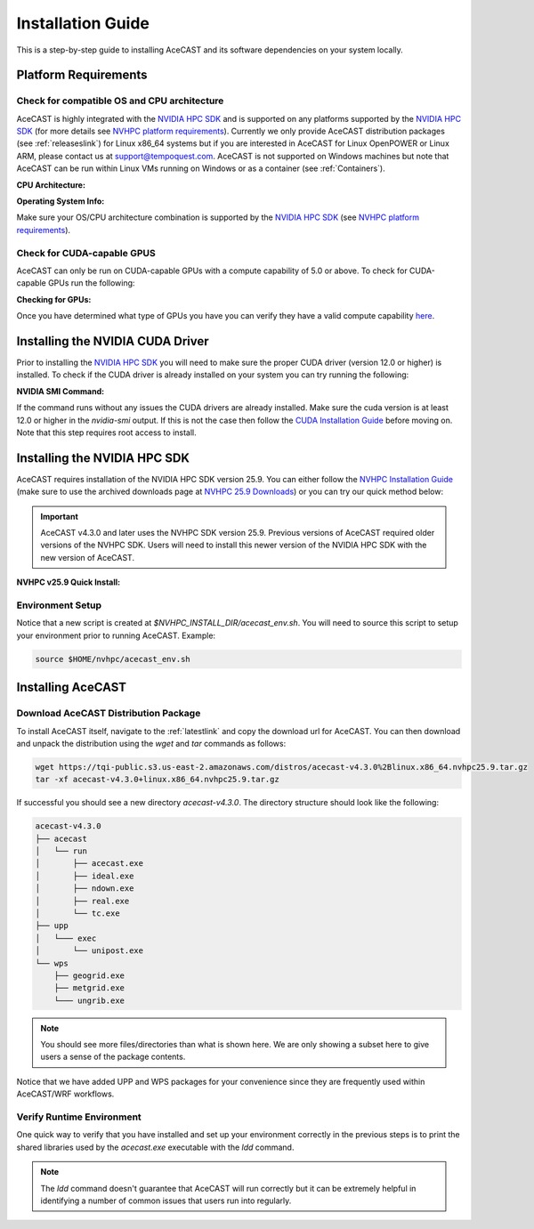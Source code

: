 .. meta::
   :description: System requirements for AceCast, click for more
   :keywords: Requirements, system, information, CUDA, GPU, AceCast, Documentation, TempoQuest

.. _NVIDIA HPC SDK: 
   https://developer.nvidia.com/hpc-sdk

.. _NVHPC Installation Guide: 
   https://docs.nvidia.com/hpc-sdk/archive/25.9/hpc-sdk-install-guide/index.html

.. _NVHPC 25.9 Downloads: 
   https://developer.nvidia.com/nvidia-hpc-sdk-259-downloads

.. _NVHPC platform requirements: 
   https://docs.nvidia.com/hpc-sdk/archive/25.9/hpc-sdk-release-notes/index.html#platform-requirements

.. _CUDA Installation Guide: 
   https://docs.nvidia.com/cuda/archive/12.3.0/cuda-installation-guide-linux/index.html

.. _AceCAST Registration Page:
    https://tempoquest.com/acecast-registration
   
.. _AMD ROCM: 
   https://docs.amd.com/

.. _installationguide:


Installation Guide
##################

This is a step-by-step guide to installing AceCAST and its software dependencies on your system 
locally.

.. _requirementslink:

Platform Requirements
=====================

Check for compatible OS and CPU architecture
--------------------------------------------

AceCAST is highly integrated with the `NVIDIA HPC SDK`_ and is supported on any platforms supported 
by the `NVIDIA HPC SDK`_ (for more details see `NVHPC platform requirements`_). Currently we only 
provide AceCAST distribution packages (see :ref:`releaseslink`) for Linux x86_64 systems but if you 
are interested in AceCAST for Linux OpenPOWER or Linux ARM, please contact us at 
support@tempoquest.com. AceCAST is not supported on Windows machines but note that AceCAST can be 
run within Linux VMs running on Windows or as a container (see :ref:`Containers`).

**CPU Architecture:**

.. tabs::

    .. tab:: command

        .. code-block:: shell
            
            uname -m

    .. tab:: example output
        
        .. code-block:: output

            x86_64


**Operating System Info:**

.. tabs::

    .. tab:: command

        .. code-block:: shell
            
            cat /etc/*release

    .. tab:: example output
        
        .. code-block:: output

            NAME="Red Hat Enterprise Linux"
            VERSION="8.3 (Ootpa)"
            ID="rhel"
            ID_LIKE="fedora"
            VERSION_ID="8.3"
            PLATFORM_ID="platform:el8"
            PRETTY_NAME="Red Hat Enterprise Linux 8.3 (Ootpa)"
            ANSI_COLOR="0;31"
            CPE_NAME="cpe:/o:redhat:enterprise_linux:8.3:GA"
            HOME_URL="https://www.redhat.com/"
            BUG_REPORT_URL="https://bugzilla.redhat.com/"

            REDHAT_BUGZILLA_PRODUCT="Red Hat Enterprise Linux 8"
            REDHAT_BUGZILLA_PRODUCT_VERSION=8.3
            REDHAT_SUPPORT_PRODUCT="Red Hat Enterprise Linux"
            REDHAT_SUPPORT_PRODUCT_VERSION="8.3"
            Red Hat Enterprise Linux release 8.3 (Ootpa)
            Red Hat Enterprise Linux release 8.3 (Ootpa)

Make sure your OS/CPU architecture combination is supported by the `NVIDIA HPC SDK`_ (see 
`NVHPC platform requirements`_). 

Check for CUDA-capable GPUS
---------------------------

AceCAST can only be run on CUDA-capable GPUs with a compute capability of 5.0 or above. To check 
for CUDA-capable GPUs run the following:

**Checking for GPUs:**

.. tabs::

    .. tab:: command

        .. code-block:: shell
            
            lspci | grep -i nvidia

    .. tab:: example output
        
        .. code-block:: output

            01:00.0 3D controller: NVIDIA Corporation GA100 [A100 SXM4 40GB] (rev a1)
            41:00.0 3D controller: NVIDIA Corporation GA100 [A100 SXM4 40GB] (rev a1)
            81:00.0 3D controller: NVIDIA Corporation GA100 [A100 SXM4 40GB] (rev a1)
            c1:00.0 3D controller: NVIDIA Corporation GA100 [A100 SXM4 40GB] (rev a1)

Once you have determined what type of GPUs you have you can verify they have a valid compute 
capability `here <https://developer.nvidia.com/cuda-gpus>`_.

Installing the NVIDIA CUDA Driver
=================================

Prior to installing the `NVIDIA HPC SDK`_ you will need to make sure the proper CUDA driver (version 
12.0 or higher) is installed. To check if the CUDA driver is already installed on your system you 
can try running the following:

**NVIDIA SMI Command:**

.. tabs::

    .. tab:: command

        .. code-block:: shell
            
            nvidia-smi

    .. tab:: example output
        
        .. code-block:: output

            +---------------------------------------------------------------------------------------+
            | NVIDIA-SMI 535.183.01             Driver Version: 535.183.01   CUDA Version: 12.2     |
            |-----------------------------------------+----------------------+----------------------+
            | GPU  Name                 Persistence-M | Bus-Id        Disp.A | Volatile Uncorr. ECC |
            | Fan  Temp   Perf          Pwr:Usage/Cap |         Memory-Usage | GPU-Util  Compute M. |
            |                                         |                      |               MIG M. |
            |=========================================+======================+======================|
            |   0  NVIDIA A10G                    On  | 00000000:00:1E.0 Off |                    0 |
            |  0%   31C    P8              23W / 300W |      0MiB / 23028MiB |      0%      Default |
            |                                         |                      |                  N/A |
            +-----------------------------------------+----------------------+----------------------+
                                                                                                     
            +---------------------------------------------------------------------------------------+
            | Processes:                                                                            |
            |  GPU   GI   CI        PID   Type   Process name                            GPU Memory |
            |        ID   ID                                                             Usage      |
            |=======================================================================================|
            |  No running processes found                                                           |
            +---------------------------------------------------------------------------------------+

If the command runs without any issues the CUDA drivers are already installed. Make sure the cuda 
version is at least 12.0 or higher in the *nvidia-smi* output. If this is not the case then follow
the `CUDA Installation Guide`_ before moving on. Note that this step requires root access to 
install.

.. _nvhpc_install:

Installing the NVIDIA HPC SDK
=============================

AceCAST requires installation of the NVIDIA HPC SDK version 25.9. You can either follow the 
`NVHPC Installation Guide`_ (make sure to use the archived downloads page at 
`NVHPC 25.9 Downloads`_) or you can try our quick method below:

.. important::
   AceCAST v4.3.0 and later uses the NVHPC SDK version 25.9. Previous versions of AceCAST required older versions of the NVHPC SDK. Users will need to install this newer version of the NVIDIA HPC SDK with the new version of AceCAST.

**NVHPC v25.9 Quick Install:**

.. tabs::

    .. tab:: Quick Installation

        .. code-block:: shell
            
            export NVHPC_INSTALL_DIR=$HOME/nvhpc     # feel free to change this path
            export NVHPC_INSTALL_TYPE=single
            export NVHPC_SILENT=true
            wget https://developer.download.nvidia.com/hpc-sdk/25.9/nvhpc_2025_259_Linux_x86_64_cuda_multi.tar.gz
            tar xpzf nvhpc_2025_259_Linux_x86_64_cuda_multi.tar.gz
            nvhpc_2025_259_Linux_x86_64_cuda_multi/install

            echo '#!/bin/bash'"
            export NVARCH=\`uname -s\`_\`uname -m\`
            export NVCOMPILERS=$NVHPC_INSTALL_DIR
            export MANPATH=\$MANPATH:\$NVCOMPILERS/\$NVARCH/25.9/compilers/man
            export PATH=\$NVCOMPILERS/\$NVARCH/25.9/compilers/bin:\$PATH
            export LD_LIBRARY_PATH=\$NVCOMPILERS/\$NVARCH/25.9/compilers/lib:\$LD_LIBRARY_PATH
            export LD_LIBRARY_PATH=\$NVCOMPILERS/\$NVARCH/25.9/cuda/lib64:\$LD_LIBRARY_PATH
            export LD_LIBRARY_PATH=\$NVCOMPILERS/\$NVARCH/25.9/math_libs/lib64:\$LD_LIBRARY_PATH

            export PATH=\$NVCOMPILERS/\$NVARCH/25.9/comm_libs/hpcx/bin:\$PATH
            export LD_LIBRARY_PATH=\$NVCOMPILERS/\$NVARCH/25.9/comm_libs/hpcx/lib:\$LD_LIBRARY_PATH
            export MANPATH=\$MANPATH:\$NVCOMPILERS/\$NVARCH/25.9/comm_libs/hpcx/man

            ulimit -s unlimited
            " > $NVHPC_INSTALL_DIR/acecast_env.sh

        .. note::
            This step can take a while depending on your internet speeds. The installation itself typically 
            takes 10 minutes.

.. _environmentsetup:

Environment Setup
-----------------

Notice that a new script is created at *$NVHPC_INSTALL_DIR/acecast_env.sh*. You will need to source
this script to setup your environment prior to running AceCAST. Example:

.. code-block:: shell

    source $HOME/nvhpc/acecast_env.sh


Installing AceCAST
==================

Download AceCAST Distribution Package
-------------------------------------

To install AceCAST itself, navigate to the :ref:`latestlink` and copy the download url for 
AceCAST. You can then download and unpack the distribution using the *wget* and *tar* commands as 
follows:

.. code-block:: shell

    wget https://tqi-public.s3.us-east-2.amazonaws.com/distros/acecast-v4.3.0%2Blinux.x86_64.nvhpc25.9.tar.gz
    tar -xf acecast-v4.3.0+linux.x86_64.nvhpc25.9.tar.gz

If successful you should see a new directory *acecast-v4.3.0*. The directory structure should look 
like the following:

.. code-block:: output

    acecast-v4.3.0
    ├── acecast
    │   └── run
    │       ├── acecast.exe
    │       ├── ideal.exe
    │       ├── ndown.exe
    │       ├── real.exe
    │       └── tc.exe
    ├── upp
    │   └─── exec
    │       └── unipost.exe
    └── wps
        ├── geogrid.exe
        ├── metgrid.exe
        └─── ungrib.exe

.. note::
   You should see more files/directories than what is shown here. We are only showing a subset here 
   to give users a sense of the package contents.

Notice that we have added UPP and WPS packages for your convenience since they are frequently used 
within AceCAST/WRF workflows.

Verify Runtime Environment
--------------------------

One quick way to verify that you have installed and set up your environment correctly in the 
previous steps is to print the shared libraries used by the *acecast.exe* executable with the
*ldd* command.

.. tabs::

    .. tab:: command

        .. code-block:: shell
            
            ldd acecast-v4.3.0/acecast/run/acecast.exe

    .. tab:: successful output example
        
        .. code-block:: output
            :emphasize-lines: 9

            linux-vdso.so.1 (0x00007ffe0a7fa000)
            libstdc++.so.6 => /lib64/libstdc++.so.6 (0x00007f049c9d0000)
            libutil.so.1 => /lib64/libutil.so.1 (0x00007f049c7cd000)
            libz.so.1 => /lib64/libz.so.1 (0x00007f049c5b8000)
            libatomic.so.1 => /lib64/libatomic.so.1 (0x00007f049c3b0000)
            libm.so.6 => /lib64/libm.so.6 (0x00007f049c070000)
            libmpi_usempif08.so.40 => /home/samm.tempoquest/nvhpc/Linux_x86_64/24.3/comm_libs/mpi/lib/libmpi_usempif08.so.40 (0x00001555545d0000)
            libmpi_usempi_ignore_tkr.so.40 => /home/samm.tempoquest/nvhpc/Linux_x86_64/24.3/comm_libs/mpi/lib/libmpi_usempi_ignore_tkr.so.40 (0x00001555543cb000)
            libmpi_mpifh.so.40 => /home/samm.tempoquest/nvhpc/Linux_x86_64/24.3/comm_libs/mpi/lib/libmpi_mpifh.so.40 (0x000015555417e000)
            libmpi.so.40 => /home/samm.tempoquest/nvhpc/Linux_x86_64/24.3/comm_libs/mpi/lib/libmpi.so.40 (0x0000155553d3f000)
            libnvhpcwrapcufft.so => /home/samm.tempoquest/nvhpc/Linux_x86_64/24.3/compilers/lib/libnvhpcwrapcufft.so (0x00007f049be6e000)
            libcufft.so.11 => /usr/local/cuda-12.2/targets/x86_64-linux/lib/libcufft.so.11 (0x00007f049113e000)
            libcudart.so.12 => /home/samm.tempoquest/nvhpc/Linux_x86_64/24.3/cuda/12.3/lib64/libcudart.so.12 (0x00007f0490e90000)
            libcudafor_120.so => /home/samm.tempoquest/nvhpc/Linux_x86_64/24.3/compilers/lib/libcudafor_120.so (0x00007f048af67000)
            libcudafor.so => /home/samm.tempoquest/nvhpc/Linux_x86_64/24.3/compilers/lib/libcudafor.so (0x00007f048ad52000)
            libacchost.so => /home/samm.tempoquest/nvhpc/Linux_x86_64/24.3/compilers/lib/libacchost.so (0x00007f048aaed000)
            libaccdevaux.so => /home/samm.tempoquest/nvhpc/Linux_x86_64/24.3/compilers/lib/libaccdevaux.so (0x00007f048a8d1000)
            libacccuda.so => /home/samm.tempoquest/nvhpc/Linux_x86_64/24.3/compilers/lib/libacccuda.so (0x00007f048a5a0000)
            libdl.so.2 => /lib64/libdl.so.2 (0x00007f048a39c000)
            libcudadevice.so => /home/samm.tempoquest/nvhpc/Linux_x86_64/24.3/compilers/lib/libcudadevice.so (0x00007f048a185000)
            libcudafor2.so => /home/samm.tempoquest/nvhpc/Linux_x86_64/24.3/compilers/lib/libcudafor2.so (0x00007f0489f82000)
            libnvf.so => /home/samm.tempoquest/nvhpc/Linux_x86_64/24.3/compilers/lib/libnvf.so (0x00007f048985f000)
            libnvomp.so => /home/samm.tempoquest/nvhpc/Linux_x86_64/24.3/compilers/lib/libnvomp.so (0x00007f048885e000)
            libnvhpcatm.so => /home/samm.tempoquest/nvhpc/Linux_x86_64/24.3/compilers/lib/libnvhpcatm.so (0x00007f0488653000)
            libpthread.so.0 => /lib64/libpthread.so.0 (0x00007f0488435000)
            libnvcpumath-avx2.so => /home/samm.tempoquest/nvhpc/Linux_x86_64/24.3/compilers/lib/libnvcpumath-avx2.so (0x00007f0487ff1000)
            libnvc.so => /home/samm.tempoquest/nvhpc/Linux_x86_64/24.3/compilers/lib/libnvc.so (0x00007f0487d8d000)
            librt.so.1 => /lib64/librt.so.1 (0x00007f0487b85000)
            libc.so.6 => /lib64/libc.so.6 (0x00007f04877d8000)
            libgcc_s.so.1 => /lib64/libgcc_s.so.1 (0x00007f04875c2000)
            /lib64/ld-linux-x86-64.so.2 (0x00007f049cd52000)
            libnvcpumath.so => /home/samm.tempoquest/nvhpc/Linux_x86_64/24.3/compilers/lib/libnvcpumath.so (0x00007f048717e000)


        As you can see above all of the required libraries were found and are in the expected 
        locations (for example notice the the mpi library libmpi.so.40 was found within the 
        OpenMPI installation of the NVIDIA HPC SDK).

    .. tab:: problematic output example
        
        .. code-block:: output
            :emphasize-lines: 6,7,8,9

            linux-vdso.so.1 (0x0000155555551000)
            libstdc++.so.6 => /lib64/libstdc++.so.6 (0x0000155554f96000)
            libutil.so.1 => /lib64/libutil.so.1 (0x0000155554d92000)
            libz.so.1 => /lib64/libz.so.1 (0x0000155554b7b000)
            libm.so.6 => /lib64/libm.so.6 (0x00001555547f9000)
            libmpi_usempif08.so.40 => not found
            libmpi_usempi_ignore_tkr.so.40 => not found
            libmpi_mpifh.so.40 => not found
            libmpi.so.40 => not found
            libdl.so.2 => /lib64/libdl.so.2 (0x00001555545f5000)
            libpthread.so.0 => /lib64/libpthread.so.0 (0x00001555543d5000)
            librt.so.1 => /lib64/librt.so.1 (0x00001555541cd000)
            libc.so.6 => /lib64/libc.so.6 (0x0000155553e0a000)
            /lib64/ld-linux-x86-64.so.2 (0x000015555532b000)
            libgcc_s.so.1 => /lib64/libgcc_s.so.1 (0x0000155553bf2000)

        Notice here that the various required MPI libraries (*libmpi.so.40, libmpi_mpifh.so.40, 
        etc.*) were not found. In this case either the NVIDIA HPC SDK was not installed correctly, 
        or the environment was not set up correctly (i.e. the *acecast_env.sh* script was not 
        created or not sourced).

.. note::
   The *ldd* command doesn't guarantee that AceCAST will run correctly but it can be extremely
   helpful in identifying a number of common issues that users run into regularly.
























